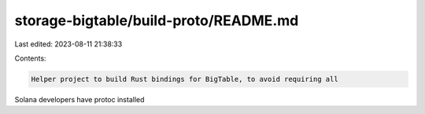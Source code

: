 storage-bigtable/build-proto/README.md
======================================

Last edited: 2023-08-11 21:38:33

Contents:

.. code-block:: md

    Helper project to build Rust bindings for BigTable, to avoid requiring all
Solana developers have protoc installed


